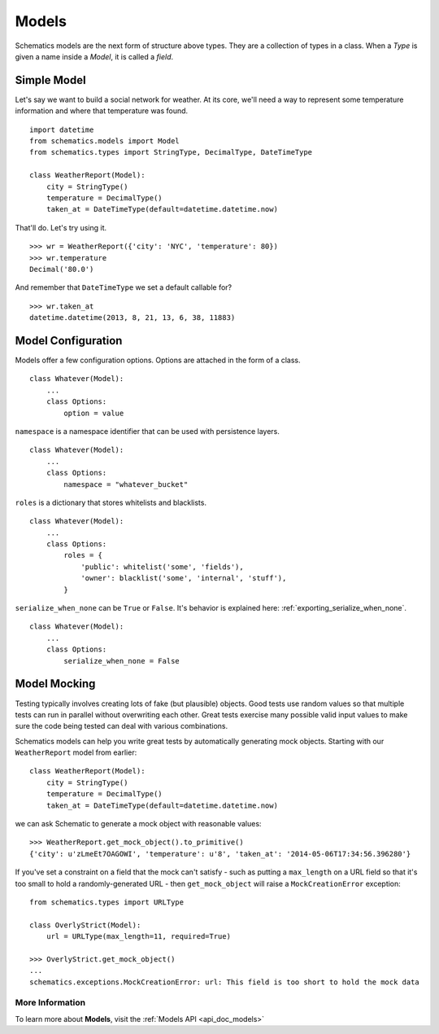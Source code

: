 .. _models:

======
Models
======

Schematics models are the next form of structure above types. They are a
collection of types in a class. When a `Type` is given a name inside a `Model`,
it is called a `field`.


.. _simple_model:

Simple Model
============

Let's say we want to build a social network for weather. At its core, we'll
need a way to represent some temperature information and where that temperature
was found.

::

  import datetime
  from schematics.models import Model
  from schematics.types import StringType, DecimalType, DateTimeType

  class WeatherReport(Model):
      city = StringType()
      temperature = DecimalType()
      taken_at = DateTimeType(default=datetime.datetime.now)

That'll do.  Let's try using it.

::

  >>> wr = WeatherReport({'city': 'NYC', 'temperature': 80})
  >>> wr.temperature
  Decimal('80.0')

And remember that ``DateTimeType`` we set a default callable for?

::

  >>> wr.taken_at
  datetime.datetime(2013, 8, 21, 13, 6, 38, 11883)


.. _model_configuration:

Model Configuration
===================

Models offer a few configuration options.  Options are attached in the form of a
class.

:: 

  class Whatever(Model):
      ...
      class Options:
          option = value

``namespace`` is a namespace identifier that can be used with persistence
layers.

:: 

  class Whatever(Model):
      ...
      class Options:
          namespace = "whatever_bucket"

``roles`` is a dictionary that stores whitelists and blacklists.

::

  class Whatever(Model):
      ...
      class Options:
          roles = {
              'public': whitelist('some', 'fields'),
              'owner': blacklist('some', 'internal', 'stuff'),
          }

``serialize_when_none`` can be ``True`` or ``False``.  It's behavior is
explained here: :ref:`exporting_serialize_when_none`.

::

  class Whatever(Model):
      ...
      class Options:
          serialize_when_none = False


.. _model_mocking:

Model Mocking
=============

Testing typically involves creating lots of fake (but plausible) objects. Good
tests use random values so that multiple tests can run in parallel without
overwriting each other. Great tests exercise many possible valid input values
to make sure the code being tested can deal with various combinations.

Schematics models can help you write great tests by automatically generating
mock objects. Starting with our ``WeatherReport`` model from earlier:

::

  class WeatherReport(Model):
      city = StringType()
      temperature = DecimalType()
      taken_at = DateTimeType(default=datetime.datetime.now)

we can ask Schematic to generate a mock object with reasonable values:

::

  >>> WeatherReport.get_mock_object().to_primitive()
  {'city': u'zLmeEt7OAGOWI', 'temperature': u'8', 'taken_at': '2014-05-06T17:34:56.396280'}

If you've set a constraint on a field that the mock can't satisfy - such as
putting a ``max_length`` on a URL field so that it's too small to hold a
randomly-generated URL - then ``get_mock_object`` will raise a
``MockCreationError`` exception:

::

  from schematics.types import URLType

  class OverlyStrict(Model):
      url = URLType(max_length=11, required=True)

  >>> OverlyStrict.get_mock_object()
  ...
  schematics.exceptions.MockCreationError: url: This field is too short to hold the mock data

More Information
~~~~~~~~~~~~~~~~

To learn more about **Models**, visit the :ref:`Models API <api_doc_models>`
